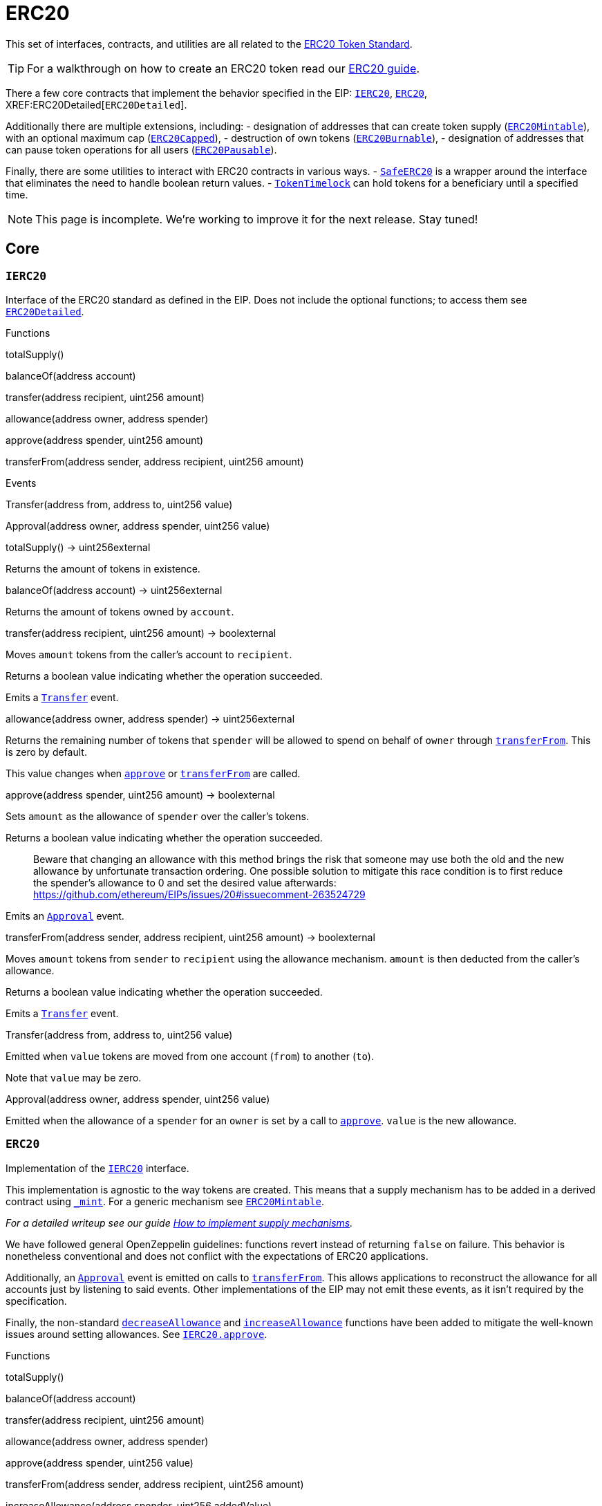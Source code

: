 = ERC20

This set of interfaces, contracts, and utilities are all related to the https://eips.ethereum.org/EIPS/eip-20[ERC20 Token Standard].

TIP: For a walkthrough on how to create an ERC20 token read our xref:ROOT:tokens.adoc#erc20[ERC20 guide].

There a few core contracts that implement the behavior specified in the EIP: xref:IERC20[`IERC20`], xref:ERC20[`ERC20`], XREF:ERC20Detailed[`ERC20Detailed`].

Additionally there are multiple extensions, including: - designation of addresses that can create token supply (link:#erc20mintable[`ERC20Mintable`]), with an optional maximum cap (link:#erc20capped[`ERC20Capped`]), - destruction of own tokens (link:#erc20burnable[`ERC20Burnable`]), - designation of addresses that can pause token operations for all users (link:#erc20pausable[`ERC20Pausable`]).

Finally, there are some utilities to interact with ERC20 contracts in various ways. - link:#safeerc20[`SafeERC20`] is a wrapper around the interface that eliminates the need to handle boolean return values. - link:#tokentimelock[`TokenTimelock`] can hold tokens for a beneficiary until a specified time.

NOTE: This page is incomplete. We're working to improve it for the next release. Stay tuned!

== Core

[[IERC20]]
=== `IERC20`

Interface of the ERC20 standard as defined in the EIP. Does not include the optional functions; to access them see link:#erc20detailed[`ERC20Detailed`].

Functions


totalSupply()

balanceOf(address account)

transfer(address recipient, uint256 amount)

allowance(address owner, address spender)

approve(address spender, uint256 amount)

transferFrom(address sender, address recipient, uint256 amount)

Events

Transfer(address from, address to, uint256 value)

Approval(address owner, address spender, uint256 value)

totalSupply() → uint256external

Returns the amount of tokens in existence.

balanceOf(address account) → uint256external

Returns the amount of tokens owned by `account`.

transfer(address recipient, uint256 amount) → boolexternal

Moves `amount` tokens from the caller's account to `recipient`.

Returns a boolean value indicating whether the operation succeeded.

Emits a link:#IERC20.Transfer(address,address,uint256)[`Transfer`] event.

allowance(address owner, address spender) → uint256external

Returns the remaining number of tokens that `spender` will be allowed to spend on behalf of `owner` through link:#IERC20.transferFrom(address,address,uint256)[`transferFrom`]. This is zero by default.

This value changes when link:#IERC20.approve(address,uint256)[`approve`] or link:#IERC20.transferFrom(address,address,uint256)[`transferFrom`] are called.

approve(address spender, uint256 amount) → boolexternal

Sets `amount` as the allowance of `spender` over the caller's tokens.

Returns a boolean value indicating whether the operation succeeded.

> Beware that changing an allowance with this method brings the risk that someone may use both the old and the new allowance by unfortunate transaction ordering. One possible solution to mitigate this race condition is to first reduce the spender's allowance to 0 and set the desired value afterwards: https://github.com/ethereum/EIPs/issues/20#issuecomment-263524729

Emits an link:#IERC20.Approval(address,address,uint256)[`Approval`] event.

transferFrom(address sender, address recipient, uint256 amount) → boolexternal

Moves `amount` tokens from `sender` to `recipient` using the allowance mechanism. `amount` is then deducted from the caller's allowance.

Returns a boolean value indicating whether the operation succeeded.

Emits a link:#IERC20.Transfer(address,address,uint256)[`Transfer`] event.

Transfer(address from, address to, uint256 value)

Emitted when `value` tokens are moved from one account (`from`) to another (`to`).

Note that `value` may be zero.

Approval(address owner, address spender, uint256 value)

Emitted when the allowance of a `spender` for an `owner` is set by a call to link:#IERC20.approve(address,uint256)[`approve`]. `value` is the new allowance.

=== `ERC20`

Implementation of the link:#ierc20[`IERC20`] interface.

This implementation is agnostic to the way tokens are created. This means that a supply mechanism has to be added in a derived contract using link:#ERC20._mint(address,uint256)[`_mint`]. For a generic mechanism see link:#erc20mintable[`ERC20Mintable`].

_For a detailed writeup see our guide https://forum.zeppelin.solutions/t/how-to-implement-erc20-supply-mechanisms/226[How to implement supply mechanisms]._

We have followed general OpenZeppelin guidelines: functions revert instead of returning `false` on failure. This behavior is nonetheless conventional and does not conflict with the expectations of ERC20 applications.

Additionally, an link:#ERC20.Approval(address,address,uint256)[`Approval`] event is emitted on calls to link:#ERC20.transferFrom(address,address,uint256)[`transferFrom`]. This allows applications to reconstruct the allowance for all accounts just by listening to said events. Other implementations of the EIP may not emit these events, as it isn't required by the specification.

Finally, the non-standard link:#ERC20.decreaseAllowance(address,uint256)[`decreaseAllowance`] and link:#ERC20.increaseAllowance(address,uint256)[`increaseAllowance`] functions have been added to mitigate the well-known issues around setting allowances. See link:#IERC20.approve(address,uint256)[`IERC20.approve`].

Functions

totalSupply()

balanceOf(address account)

transfer(address recipient, uint256 amount)

allowance(address owner, address spender)

approve(address spender, uint256 value)

transferFrom(address sender, address recipient, uint256 amount)

increaseAllowance(address spender, uint256 addedValue)

decreaseAllowance(address spender, uint256 subtractedValue)

_transfer(address sender, address recipient, uint256 amount)

_mint(address account, uint256 amount)

_burn(address account, uint256 value)

_approve(address owner, address spender, uint256 value)

_burnFrom(address account, uint256 amount)

Events

Transfer(address from, address to, uint256 value)

Approval(address owner, address spender, uint256 value)

totalSupply() → uint256public

See link:#IERC20.totalSupply()[`IERC20.totalSupply`].

balanceOf(address account) → uint256public

See link:#IERC20.balanceOf(address)[`IERC20.balanceOf`].

transfer(address recipient, uint256 amount) → boolpublic

See link:#IERC20.transfer(address,uint256)[`IERC20.transfer`].

Requirements:

* `recipient` cannot be the zero address.
* the caller must have a balance of at least `amount`.

allowance(address owner, address spender) → uint256public

See link:#IERC20.allowance(address,address)[`IERC20.allowance`].

approve(address spender, uint256 value) → boolpublic

See link:#IERC20.approve(address,uint256)[`IERC20.approve`].

Requirements:

* `spender` cannot be the zero address.

transferFrom(address sender, address recipient, uint256 amount) → boolpublic

See link:#IERC20.transferFrom(address,address,uint256)[`IERC20.transferFrom`].

Emits an link:#ERC20.Approval(address,address,uint256)[`Approval`] event indicating the updated allowance. This is not required by the EIP. See the note at the beginning of link:#erc20[`ERC20`];

Requirements: - `sender` and `recipient` cannot be the zero address. - `sender` must have a balance of at least `value`. - the caller must have allowance for `sender`'s tokens of at least `amount`.

increaseAllowance(address spender, uint256 addedValue) → boolpublic

Atomically increases the allowance granted to `spender` by the caller.

This is an alternative to link:#ERC20.approve(address,uint256)[`approve`] that can be used as a mitigation for problems described in link:#IERC20.approve(address,uint256)[`IERC20.approve`].

Emits an link:#ERC20.Approval(address,address,uint256)[`Approval`] event indicating the updated allowance.

Requirements:

* `spender` cannot be the zero address.

decreaseAllowance(address spender, uint256 subtractedValue) → boolpublic

Atomically decreases the allowance granted to `spender` by the caller.

This is an alternative to link:#ERC20.approve(address,uint256)[`approve`] that can be used as a mitigation for problems described in link:#IERC20.approve(address,uint256)[`IERC20.approve`].

Emits an link:#ERC20.Approval(address,address,uint256)[`Approval`] event indicating the updated allowance.

Requirements:

* `spender` cannot be the zero address.
* `spender` must have allowance for the caller of at least `subtractedValue`.

_transfer(address sender, address recipient, uint256 amount)internal

Moves tokens `amount` from `sender` to `recipient`.

This is internal function is equivalent to link:#ERC20.transfer(address,uint256)[`transfer`], and can be used to e.g. implement automatic token fees, slashing mechanisms, etc.

Emits a link:#ERC20.Transfer(address,address,uint256)[`Transfer`] event.

Requirements:

* `sender` cannot be the zero address.
* `recipient` cannot be the zero address.
* `sender` must have a balance of at least `amount`.

_mint(address account, uint256 amount)internal

Creates `amount` tokens and assigns them to `account`, increasing the total supply.

Emits a link:#ERC20.Transfer(address,address,uint256)[`Transfer`] event with `from` set to the zero address.

Requirements

* `to` cannot be the zero address.

_burn(address account, uint256 value)internal

Destoys `amount` tokens from `account`, reducing the total supply.

Emits a link:#ERC20.Transfer(address,address,uint256)[`Transfer`] event with `to` set to the zero address.

Requirements

* `account` cannot be the zero address.
* `account` must have at least `amount` tokens.

_approve(address owner, address spender, uint256 value)internal

Sets `amount` as the allowance of `spender` over the `owner`s tokens.

This is internal function is equivalent to link:#ERC20.approve(address,uint256)[`approve`], and can be used to e.g. set automatic allowances for certain subsystems, etc.

Emits an link:#ERC20.Approval(address,address,uint256)[`Approval`] event.

Requirements:

* `owner` cannot be the zero address.
* `spender` cannot be the zero address.

_burnFrom(address account, uint256 amount)internal

Destoys `amount` tokens from `account`.`amount` is then deducted from the caller's allowance.

See link:#ERC20._burn(address,uint256)[`_burn`] and link:#ERC20._approve(address,address,uint256)[`_approve`].

=== `ERC20Detailed`

Optional functions from the ERC20 standard.

Functions

constructor(string name, string symbol, uint8 decimals)

name()

symbol()

decimals()

totalSupply()

balanceOf(address account)

transfer(address recipient, uint256 amount)

allowance(address owner, address spender)

approve(address spender, uint256 amount)

transferFrom(address sender, address recipient, uint256 amount)

Events

Transfer(address from, address to, uint256 value)

Approval(address owner, address spender, uint256 value)

constructor(string name, string symbol, uint8 decimals)public

Sets the values for link:#ERC20Detailed.name()[`name`], link:#ERC20Detailed.symbol()[`symbol`], and link:#ERC20Detailed.decimals()[`decimals`]. All three of these values are immutable: they can only be set once during construction.

name() → stringpublic

Returns the name of the token.

symbol() → stringpublic

Returns the symbol of the token, usually a shorter version of the name.

decimals() → uint8public

Returns the number of decimals used to get its user representation. For example, if link:#ERC20Detailed.decimals()[`decimals`] equals `2`, a balance of `505` tokens should be displayed to a user as `5,05` (`505 / 10 ** 2`).

Tokens usually opt for a value of 18, imitating the relationship between Ether and Wei.

> Note that this information is only used for _display_ purposes: it in no way affects any of the arithmetic of the contract, including link:#IERC20.balanceOf(address)[`IERC20.balanceOf`] and link:#IERC20.transfer(address,uint256)[`IERC20.transfer`].

== Extensions

=== `ERC20Mintable`

Extension of link:#erc20[`ERC20`] that adds a set of accounts with the link:../access#minterrole[`MinterRole`], which have permission to mint (create) new tokens as they see fit.

At construction, the deployer of the contract is the only minter.

Functions

mint(address account, uint256 amount)

constructor()

isMinter(address account)

addMinter(address account)

renounceMinter()

_addMinter(address account)

_removeMinter(address account)

totalSupply()

balanceOf(address account)

transfer(address recipient, uint256 amount)

allowance(address owner, address spender)

approve(address spender, uint256 value)

transferFrom(address sender, address recipient, uint256 amount)

increaseAllowance(address spender, uint256 addedValue)

decreaseAllowance(address spender, uint256 subtractedValue)

_transfer(address sender, address recipient, uint256 amount)

_mint(address account, uint256 amount)

_burn(address account, uint256 value)

_approve(address owner, address spender, uint256 value)

_burnFrom(address account, uint256 amount)

Events

MinterAdded(address account)

MinterRemoved(address account)

Transfer(address from, address to, uint256 value)

Approval(address owner, address spender, uint256 value)

mint(address account, uint256 amount) → boolpublic

See link:#ERC20._mint(address,uint256)[`ERC20._mint`].

Requirements:

* the caller must have the link:../access#minterrole[`MinterRole`].

=== `ERC20Burnable`

Extension of link:#erc20[`ERC20`] that allows token holders to destroy both their own tokens and those that they have an allowance for, in a way that can be recognized off-chain (via event analysis).

Functions

burn(uint256 amount)

burnFrom(address account, uint256 amount)

totalSupply()

balanceOf(address account)

transfer(address recipient, uint256 amount)

allowance(address owner, address spender)

approve(address spender, uint256 value)

transferFrom(address sender, address recipient, uint256 amount)

increaseAllowance(address spender, uint256 addedValue)

decreaseAllowance(address spender, uint256 subtractedValue)

_transfer(address sender, address recipient, uint256 amount)

_mint(address account, uint256 amount)

_burn(address account, uint256 value)

_approve(address owner, address spender, uint256 value)

_burnFrom(address account, uint256 amount)

Events

Transfer(address from, address to, uint256 value)

Approval(address owner, address spender, uint256 value)

burn(uint256 amount)public

Destroys `amount` tokens from the caller.

See link:#ERC20._burn(address,uint256)[`ERC20._burn`].

burnFrom(address account, uint256 amount)public

See link:#ERC20._burnFrom(address,uint256)[`ERC20._burnFrom`].

=== `ERC20Pausable`

ERC20 modified with pausable transfers.

Functions

transfer(address to, uint256 value)

transferFrom(address from, address to, uint256 value)

approve(address spender, uint256 value)

increaseAllowance(address spender, uint256 addedValue)

decreaseAllowance(address spender, uint256 subtractedValue)

constructor()

paused()

pause()

unpause()

isPauser(address account)

addPauser(address account)

renouncePauser()

_addPauser(address account)

_removePauser(address account)

totalSupply()

balanceOf(address account)

allowance(address owner, address spender)

_transfer(address sender, address recipient, uint256 amount)

_mint(address account, uint256 amount)

_burn(address account, uint256 value)

_approve(address owner, address spender, uint256 value)

_burnFrom(address account, uint256 amount)

Events

Paused(address account)

Unpaused(address account)

PauserAdded(address account)

PauserRemoved(address account)

Transfer(address from, address to, uint256 value)

Approval(address owner, address spender, uint256 value)

transfer(address to, uint256 value) → boolpublic

transferFrom(address from, address to, uint256 value) → boolpublic

approve(address spender, uint256 value) → boolpublic

increaseAllowance(address spender, uint256 addedValue) → boolpublic

decreaseAllowance(address spender, uint256 subtractedValue) → boolpublic

=== `ERC20Capped`

Extension of link:#erc20mintable[`ERC20Mintable`] that adds a cap to the supply of tokens.

Functions

constructor(uint256 cap)

cap()

_mint(address account, uint256 value)

mint(address account, uint256 amount)

constructor()

isMinter(address account)

addMinter(address account)

renounceMinter()

_addMinter(address account)

_removeMinter(address account)

totalSupply()

balanceOf(address account)

transfer(address recipient, uint256 amount)

allowance(address owner, address spender)

approve(address spender, uint256 value)

transferFrom(address sender, address recipient, uint256 amount)

increaseAllowance(address spender, uint256 addedValue)

decreaseAllowance(address spender, uint256 subtractedValue)

_transfer(address sender, address recipient, uint256 amount)

_burn(address account, uint256 value)

_approve(address owner, address spender, uint256 value)

_burnFrom(address account, uint256 amount)

Events

MinterAdded(address account)

MinterRemoved(address account)

Transfer(address from, address to, uint256 value)

Approval(address owner, address spender, uint256 value)

constructor(uint256 cap)public

Sets the value of the link:#ERC20Capped.cap()[`cap`]. This value is immutable, it can only be set once during construction.

cap() → uint256public

Returns the cap on the token's total supply.

_mint(address account, uint256 value)internal

See link:#ERC20Mintable.mint(address,uint256)[`ERC20Mintable.mint`].

Requirements:

* `value` must not cause the total supply to go over the cap.

== Utilities

=== `SafeERC20`

Wrappers around ERC20 operations that throw on failure (when the token contract returns false). Tokens that return no value (and instead revert or throw on failure) are also supported, non-reverting calls are assumed to be successful. To use this library you can add a `using SafeERC20 for ERC20;` statement to your contract, which allows you to call the safe operations as `token.safeTransfer(...)`, etc.

Functions

safeTransfer(contract IERC20 token, address to, uint256 value)

safeTransferFrom(contract IERC20 token, address from, address to, uint256 value)

safeApprove(contract IERC20 token, address spender, uint256 value)

safeIncreaseAllowance(contract IERC20 token, address spender, uint256 value)

safeDecreaseAllowance(contract IERC20 token, address spender, uint256 value)

safeTransfer(contract IERC20 token, address to, uint256 value)internal

safeTransferFrom(contract IERC20 token, address from, address to, uint256 value)internal

safeApprove(contract IERC20 token, address spender, uint256 value)internal

safeIncreaseAllowance(contract IERC20 token, address spender, uint256 value)internal

safeDecreaseAllowance(contract IERC20 token, address spender, uint256 value)internal

=== `TokenTimelock`

TokenTimelock is a token holder contract that will allow a beneficiary to extract the tokens after a given release time.

Functions

constructor(contract IERC20 token, address beneficiary, uint256 releaseTime)

token()

beneficiary()

releaseTime()

release()

constructor(contract IERC20 token, address beneficiary, uint256 releaseTime)public

token() → contract IERC20public

beneficiary() → addresspublic

releaseTime() → uint256public

release()public
